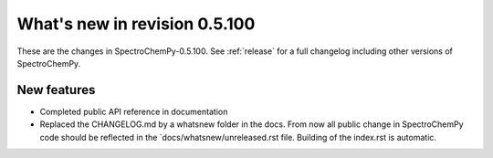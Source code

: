 What's new in revision 0.5.100
---------------------------------------------------------------------------------------
.. do not remove the  `revision` marker. It will be replaced during doc building

These are the changes in SpectroChemPy-0.5.100. See :ref:`release` for a full changelog
including other versions of SpectroChemPy.




New features
~~~~~~~~~~~~
.. Add here new public features (do not delete this comment)

- Completed public API reference in documentation
- Replaced the CHANGELOG.md by a whatsnew folder in the docs.
  From now all public change in SpectroChemPy code should be reflected
  in the `docs/whatsnew/unreleased.rst file. Building of the index.rst is automatic.
